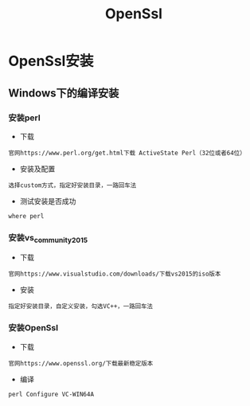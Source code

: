 #+TITLE:  OpenSsl
#+HTML_HEAD: <link rel="stylesheet" type="text/css" href="../style/my-org-worg.css"/>

* OpenSsl安装
** Windows下的编译安装
*** 安装perl
+ 下载
#+BEGIN_EXAMPLE
官网https://www.perl.org/get.html下载 ActiveState Perl（32位或者64位）
#+END_EXAMPLE

+ 安装及配置
#+BEGIN_EXAMPLE
选择custom方式，指定好安装目录，一路回车法
#+END_EXAMPLE

+ 测试安装是否成功
#+BEGIN_EXAMPLE
where perl
#+END_EXAMPLE
*** 安装vs_community_2015
+ 下载
#+BEGIN_EXAMPLE
官网https://www.visualstudio.com/downloads/下载vs2015的iso版本
#+END_EXAMPLE

+ 安装
#+BEGIN_EXAMPLE
指定好安装目录，自定义安装，勾选VC++，一路回车法
#+END_EXAMPLE

*** 安装OpenSsl
+ 下载
#+BEGIN_EXAMPLE
官网https://www.openssl.org/下载最新稳定版本
#+END_EXAMPLE

+ 编译
#+BEGIN_EXAMPLE
perl Configure VC-WIN64A

 #+END_EXAMPLE

